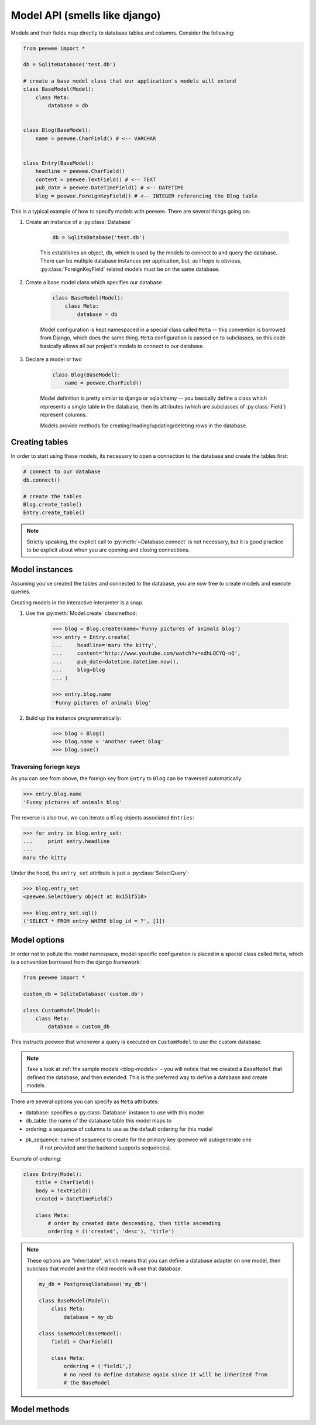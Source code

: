 .. _models:

Model API (smells like django)
==============================

Models and their fields map directly to database tables and columns.  Consider 
the following:

.. _blog-models:

.. code-block:: python

    from peewee import *
    
    db = SqliteDatabase('test.db')
    
    # create a base model class that our application's models will extend
    class BaseModel(Model):
        class Meta:
            database = db

    
    class Blog(BaseModel):
        name = peewee.CharField() # <-- VARCHAR
    
    
    class Entry(BaseModel):
        headline = peewee.CharField()
        content = peewee.TextField() # <-- TEXT
        pub_date = peewee.DateTimeField() # <-- DATETIME
        blog = peewee.ForeignKeyField() # <-- INTEGER referencing the Blog table


This is a typical example of how to specify models with peewee.  There are several
things going on:

1. Create an instance of a :py:class:`Database`

    .. code-block:: python

        db = SqliteDatabase('test.db')

    This establishes an object, ``db``, which is used by the models to connect to and
    query the database.  There can be multiple database instances per application, but,
    as I hope is obvious, :py:class:`ForeignKeyField` related models must be on the same
    database.

2. Create a base model class which specifies our database

    .. code-block:: python

        class BaseModel(Model):
            class Meta:
                database = db

    Model configuration is kept namespaced in a special class called ``Meta`` -- this
    convention is borrowed from Django, which does the same thing.  ``Meta`` configuration
    is passed on to subclasses, so this code basically allows all our project's models
    to connect to our database.

3. Declare a model or two

    .. code-block:: python

        class Blog(BaseModel):
            name = peewee.CharField()

    Model definition is pretty similar to django or sqlalchemy -- you basically define
    a class which represents a single table in the database, then its attributes (which
    are subclasses of :py:class:`Field`) represent columns.
    
    Models provide methods for creating/reading/updating/deleting rows in the
    database.


Creating tables
---------------

In order to start using these models, its necessary to open a connection to the
database and create the tables first:

.. code-block:: python

    # connect to our database
    db.connect()    
    
    # create the tables
    Blog.create_table()
    Entry.create_table()

.. note::
    Strictly speaking, the explicit call to :py:meth:`~Database.connect` is not
    necessary, but it is good practice to be explicit about when you are opening
    and closing connections.


Model instances
---------------

Assuming you've created the tables and connected to the database, you are now 
free to create models and execute queries.

Creating models in the interactive interpreter is a snap.

1. Use the :py:meth:`Model.create` classmethod:

    .. code-block:: python

        >>> blog = Blog.create(name='Funny pictures of animals blog')
        >>> entry = Entry.create(
        ...     headline='maru the kitty',
        ...     content='http://www.youtube.com/watch?v=xdhLQCYQ-nQ',
        ...     pub_date=datetime.datetime.now(),
        ...     blog=blog
        ... )
    
        >>> entry.blog.name
        'Funny pictures of animals blog'

2. Build up the instance programmatically:

    .. code-block:: python
    
        >>> blog = Blog()
        >>> blog.name = 'Another sweet blog'
        >>> blog.save()

Traversing foriegn keys
^^^^^^^^^^^^^^^^^^^^^^^

As you can see from above, the foreign key from ``Entry`` to ``Blog`` can be
traversed automatically:

.. code-block:: python

    >>> entry.blog.name
    'Funny pictures of animals blog'

The reverse is also true, we can iterate a ``Blog`` objects associated ``Entries``:

.. code-block:: python

    >>> for entry in blog.entry_set:
    ...     print entry.headline
    ... 
    maru the kitty

Under the hood, the ``entry_set`` attribute is just a :py:class:`SelectQuery`:

.. code-block:: python

    >>> blog.entry_set
    <peewee.SelectQuery object at 0x151f510>
    
    >>> blog.entry_set.sql()
    ('SELECT * FROM entry WHERE blog_id = ?', [1])


Model options
-------------

In order not to pollute the model namespace, model-specific configuration is
placed in a special class called ``Meta``, which is a convention borrowed from
the django framework:

.. code-block:: python

    from peewee import *
    
    custom_db = SqliteDatabase('custom.db')
    
    class CustomModel(Model):
        class Meta:
            database = custom_db


This instructs peewee that whenever a query is executed on ``CustomModel`` to use
the custom database.

.. note::
    Take a look at :ref:`the sample models <blog-models>` - you will notice that
    we created a ``BaseModel`` that defined the database, and then extended.  This
    is the preferred way to define a database and create models.

There are several options you can specify as ``Meta`` attributes:

* database: specifies a :py:class:`Database` instance to use with this model
* db_table: the name of the database table this model maps to
* ordering: a sequence of columns to use as the default ordering for this model
* pk_sequence: name of sequence to create for the primary key (peewee will autogenerate one
    if not provided and the backend supports sequences).

Example of ordering:

.. code-block:: python

    class Entry(Model):
        title = CharField()
        body = TextField()
        created = DateTimeField()

        class Meta:
            # order by created date descending, then title ascending
            ordering = (('created', 'desc'), 'title')

.. note:: 
    These options are "inheritable", which means that you can define a database
    adapter on one model, then subclass that model and the child models will use
    that database.
    
    .. code-block:: python
    
        my_db = PostgresqlDatabase('my_db')
        
        class BaseModel(Model):
            class Meta:
                database = my_db
        
        class SomeModel(BaseModel):
            field1 = CharField()
            
            class Meta:
                ordering = ('field1',)
                # no need to define database again since it will be inherited from
                # the BaseModel


Model methods
-------------

.. py:class:: Model

    .. py:method:: save()

        Save the given instance, creating or updating depending on whether it has a
        primary key.
        
        example:
        
        .. code-block:: python
        
            >>> some_obj.title = 'new title' # <-- does not touch the database
            >>> some_obj.save() # <-- change is persisted to the db

    .. py:classmethod:: create(**attributes)

        :param attributes: key/value pairs of model attributes

        Create an instance of the ``Model`` with the given attributes set.
        
        example:
        
        .. code-block:: python
            
            >>> user = User.create(username='admin', password='test')

    .. py:method:: delete_instance()

        Delete the given instance

        example:

        .. code-block:: python
        
            >>> some_obj.delete_instance() # <-- it is gone forever

    .. py:classmethod:: filter(*args, **kwargs)

        :param args: a list of :py:class:`Q` or :py:class:`Node` objects
        :param kwargs: a mapping of column + lookup to value, e.g. "age__gt=55"
        :rtype: :py:class:`SelectQuery` with appropriate ``WHERE`` clauses

        Provides a django-like syntax for building a query. The key difference
        between :py:meth:`~Model.filter` and :py:meth:`SelectQuery.where`
        is that :py:meth:`~Model.filter` supports traversing joins using
        django's "double-underscore" syntax:
        
        .. code-block:: python
        
            >>> sq = Entry.filter(blog__title='Some Blog')
        
        This method is chainable::
        
            >>> base_q = User.filter(active=True)
            >>> some_user = base_q.filter(username='charlie')

    .. py:classmethod:: get(*args, **kwargs)

        :param args: a list of :py:class:`Q` or :py:class:`Node` objects
        :param kwargs: a mapping of column + lookup to value, e.g. "age__gt=55"
        :rtype: :py:class:`Model` instance or raises ``DoesNotExist`` exception

        Get a single row from the database that matches the given query.  Raises a
        ``<model-class>.DoesNotExist`` if no rows are returned:
        
        .. code-block:: python
        
            >>> user = User.get(username=username, password=password)
        
        This method is also expose via the :py:class:`SelectQuery`:
        
        .. code-block:: python
        
            >>> active = User.select().where(active=True)
            >>> try:
            ...     user = active.get(username=username, password=password)
            ... except User.DoesNotExist:
            ...     user = None

    .. py:classmethod:: get_or_create(**attributes)

        :param attributes: key/value pairs of model attributes
        :rtype: a :py:class:`Model` instance

        Get the instance with the given attributes set.  If the instance
        does not exist it will be created.
        
        example:
        
        .. code-block:: python
        
            >>> CachedObj.get_or_create(key=key, val=some_val)

    .. py:classmethod:: select(query=None)
    
        :rtype: a :py:class:`SelectQuery` for the given ``Model``
        
        example:
        
        .. code-block:: python
        
            >>> User.select().where(active=True).order_by('username')

    .. py:classmethod:: update(**query)

        :rtype: an :py:class:`UpdateQuery` for the given ``Model``
        
        example:
        
        .. code-block:: python
        
            >>> q = User.update(active=False).where(registration_expired=True)
            >>> q.sql()
            ('UPDATE user SET active=? WHERE registration_expired = ?', [0, 1])
            >>> q.execute() # <-- execute it

    .. py:classmethod:: delete(**query)

        :rtype: a :py:class:`DeleteQuery` for the given ``Model``
        
        example:
        
        .. code-block:: python
        
            >>> q = User.delete().where(active=False)
            >>> q.sql()
            ('DELETE FROM user WHERE active = ?', [0])
            >>> q.execute() # <-- execute it
        
        .. warning::
            Assume you have a model instance -- calling ``model_instance.delete()``
            does **not** delete it.

    .. py:classmethod:: insert(**query)

        :rtype: an :py:class:`InsertQuery` for the given ``Model``
        
        example:
        
        .. code-block:: python
        
            >>> q = User.insert(username='admin', active=True, registration_expired=False)
            >>> q.sql()
            ('INSERT INTO user (username,active,registration_expired) VALUES (?,?,?)', ['admin', 1, 0])
            >>> q.execute()
            1

    .. py:classmethod:: create_table([fail_silently=False])
    
        :param fail_silently: If set to ``True``, the method will check for the existence of the table
            before attempting to create.

        Create the table for the given model.
        
        example:
        
        .. code-block:: python
        
            >>> database.connect()
            >>> SomeModel.create_table() # <-- creates the table for SomeModel

    .. py:classmethod:: drop_table([fail_silently=False])
    
        :param fail_silently: If set to ``True``, the query will check for the existence of
            the table before attempting to remove.

        Drop the table for the given model.
        
        .. note::
            Cascading deletes are not handled by this method, nor is the removal
            of any constraints.
    
    .. py:classmethod:: table_exists()
    
        :rtype: Boolean whether the table for this model exists in the database

